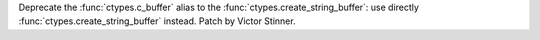 Deprecate the :func:`ctypes.c_buffer` alias to the
:func:`ctypes.create_string_buffer`: use directly
:func:`ctypes.create_string_buffer` instead.
Patch by Victor Stinner.
